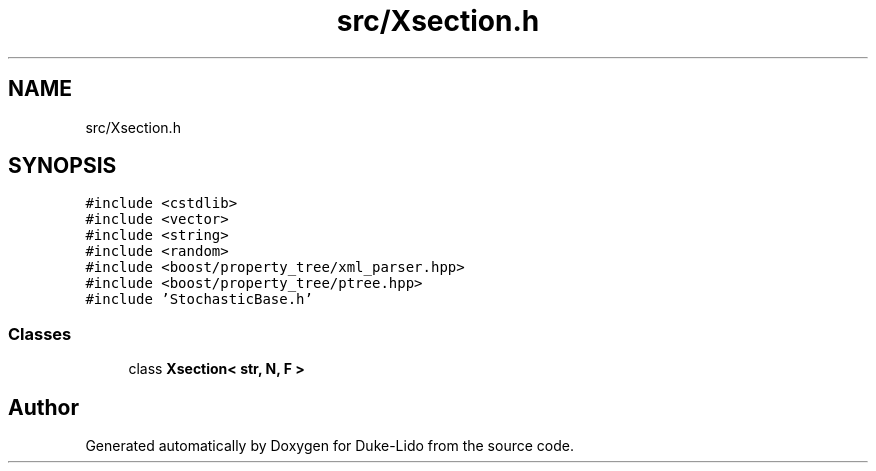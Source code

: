 .TH "src/Xsection.h" 3 "Thu Jul 1 2021" "Duke-Lido" \" -*- nroff -*-
.ad l
.nh
.SH NAME
src/Xsection.h
.SH SYNOPSIS
.br
.PP
\fC#include <cstdlib>\fP
.br
\fC#include <vector>\fP
.br
\fC#include <string>\fP
.br
\fC#include <random>\fP
.br
\fC#include <boost/property_tree/xml_parser\&.hpp>\fP
.br
\fC#include <boost/property_tree/ptree\&.hpp>\fP
.br
\fC#include 'StochasticBase\&.h'\fP
.br

.SS "Classes"

.in +1c
.ti -1c
.RI "class \fBXsection< str, N, F >\fP"
.br
.in -1c
.SH "Author"
.PP 
Generated automatically by Doxygen for Duke-Lido from the source code\&.
